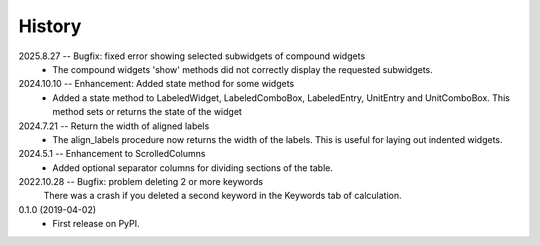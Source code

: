 =======
History
=======
2025.8.27 -- Bugfix: fixed error showing selected subwidgets of compound widgets
    * The compound widgets 'show' methods did not correctly display the requested
      subwidgets.

2024.10.10 -- Enhancement: Added state method for some widgets
    * Added a state method to LabeledWidget, LabeledComboBox, LabeledEntry, UnitEntry
      and UnitComboBox. This method sets or returns the state of the widget

2024.7.21 -- Return the width of aligned labels
    * The align_labels procedure now returns the width of the labels. This is useful for
      laying out indented widgets.
      
2024.5.1 -- Enhancement to ScrolledColumns
    * Added optional separator columns for dividing sections of the table.
      
2022.10.28 -- Bugfix: problem deleting 2 or more keywords
  There was a crash if you deleted a second keyword in the Keywords tab of
  calculation.

0.1.0 (2019-04-02)
  * First release on PyPI.
